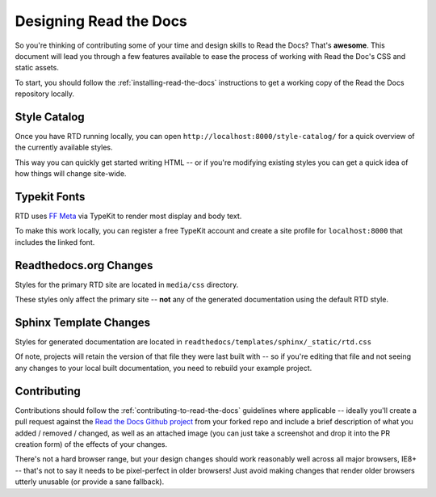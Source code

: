 .. _designing-read-the-docs: 

Designing Read the Docs
=======================

So you're thinking of contributing some of your
time and design skills to Read the Docs? That's
**awesome**. This document will lead you through
a few features available to ease the process of
working with Read the Doc's CSS and static assets.

To start, you should follow the :ref:`installing-read-the-docs` instructions
to get a working copy of the Read the Docs repository locally.

Style Catalog
-------------

Once you have RTD running locally, you can open ``http://localhost:8000/style-catalog/``
for a quick overview of the currently available styles.

.. image:: /img/headers.png

This way you can quickly get started writing HTML -- or if you're
modifying existing styles you can get a quick idea of how things
will change site-wide.
   
Typekit Fonts
-------------

RTD uses `FF Meta`_ via TypeKit to render most display and body text.

To make this work locally, you can register a free TypeKit account and
create a site profile for ``localhost:8000`` that includes the linked font.

.. _FF Meta: https://typekit.com/fonts/ff-meta-web-pro

Readthedocs.org Changes
-----------------------

Styles for the primary RTD site are located in ``media/css`` directory.

These styles only affect the primary site -- **not** any of the generated
documentation using the default RTD style.

Sphinx Template Changes
-----------------------

Styles for generated documentation are located in ``readthedocs/templates/sphinx/_static/rtd.css``

Of note, projects will retain the version of that file they were last built with -- so if you're
editing that file and not seeing any changes to your local built documentation, you need to rebuild
your example project.

Contributing
------------

Contributions should follow the :ref:`contributing-to-read-the-docs` guidelines where applicable -- ideally you'll
create a pull request against the `Read the Docs Github project`_ from your forked repo and include
a brief description of what you added / removed / changed, as well as an attached image (you can just
take a screenshot and drop it into the PR creation form) of the effects of your changes.

There's not a hard browser range, but your design changes should work reasonably well across all major
browsers, IE8+ -- that's not to say it needs to be pixel-perfect in older browsers! Just avoid
making changes that render older browsers utterly unusable (or provide a sane fallback).

.. _Read the Docs Github project: https://github.com/rtfd/readthedocs.org/pulls




